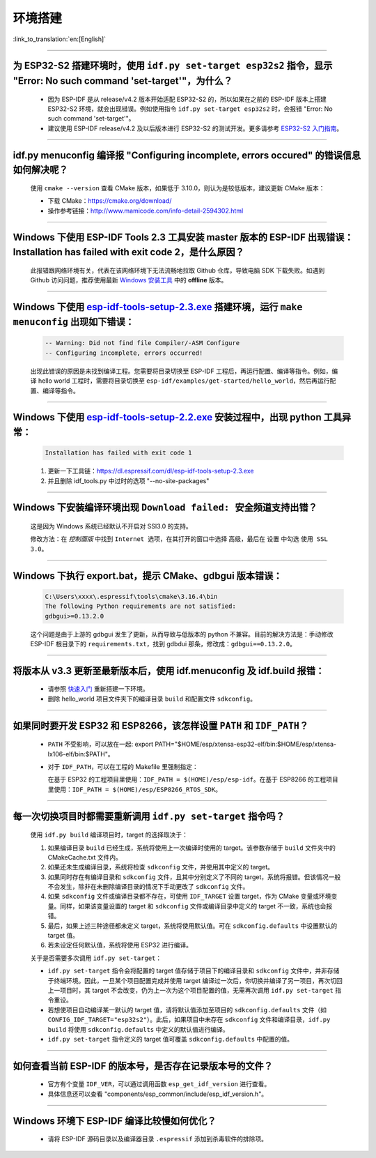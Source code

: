 环境搭建
========

:link_to_translation:`en:[English]`

.. raw:: html

   <style>
   body {counter-reset: h2}
     h2 {counter-reset: h3}
     h2:before {counter-increment: h2; content: counter(h2) ". "}
     h3:before {counter-increment: h3; content: counter(h2) "." counter(h3) ". "}
     h2.nocount:before, h3.nocount:before, { content: ""; counter-increment: none }
   </style>

--------------

为 ESP32-S2 搭建环境时，使用 ``idf.py set-target esp32s2`` 指令，显示 "Error: No such command 'set-target'"，为什么？
---------------------------------------------------------------------------------------------------------------------------------------------------

  - 因为 ESP-IDF 是从 release/v4.2 版本开始适配 ESP32-S2 的，所以如果在之前的 ESP-IDF 版本上搭建 ESP32-S2 环境，就会出现错误。例如使用指令 ``idf.py set-target esp32s2`` 时，会报错 "Error: No such command 'set-target'"。
  - 建议使用 ESP-IDF release/v4.2 及以后版本进行 ESP32-S2 的测试开发。更多请参考 `ESP32-S2 入门指南 <https://docs.espressif.com/projects/esp-idf/zh_CN/latest/esp32s2/get-started/>`_。

--------------

idf.py menuconfig 编译报 "Configuring incomplete, errors occured" 的错误信息如何解决呢？
-----------------------------------------------------------------------------------------

  使用 ``cmake --version`` 查看 CMake 版本，如果低于 3.10.0，则认为是较低版本，建议更新 CMake 版本：

  - 下载 CMake：https://cmake.org/download/
  - 操作参考链接：http://www.mamicode.com/info-detail-2594302.html

--------------

Windows 下使用 ESP-IDF Tools 2.3 工具安装 master 版本的 ESP-IDF 出现错误：Installation has failed with exit code 2，是什么原因？
----------------------------------------------------------------------------------------------------------------------------------------------

  此报错跟网络环境有关，代表在该网络环境下无法流畅地拉取 Github 仓库，导致电脑 SDK 下载失败。如遇到 Github 访问问题，推荐使用最新 `Windows 安装工具 <https://dl.espressif.com/dl/esp-idf/>`_ 中的 **offline** 版本。

--------------

Windows 下使用 `esp-idf-tools-setup-2.3.exe <link:https://dl.espressif.com/dl/esp-idf-tools-setup-2.3.exe>`_ 搭建环境，运行 ``make menuconfig`` 出现如下错误：
---------------------------------------------------------------------------------------------------------------------------------------------------------------------

  .. code:: shell

    -- Warning: Did not find file Compiler/-ASM Configure
    -- Configuring incomplete, errors occurred!

  出现此错误的原因是未找到编译工程。您需要将目录切换至 ESP-IDF 工程后，再运行配置、编译等指令。例如，编译 hello world 工程时，需要将目录切换至 ``esp-idf/examples/get-started/hello_world``，然后再运行配置、编译等指令。

--------------

Windows 下使用 `esp-idf-tools-setup-2.2.exe <link:https://dl.espressif.com/dl/esp-idf-tools-setup-2.2.exe>`_ 安装过程中，出现 python 工具异常：
------------------------------------------------------------------------------------------------------------------------------------------------------

  .. code:: text

    Installation has failed with exit code 1

  1. 更新一下工具链：https://dl.espressif.com/dl/esp-idf-tools-setup-2.3.exe
  2. 并且删除 idf_tools.py 中过时的选项 "--no-site-packages"

--------------

Windows 下安装编译环境出现 ``Download failed: 安全频道支持出错``？
------------------------------------------------------------------

  这是因为 Windows 系统已经默认不开启对 SSl3.0 的支持。
  
  修改方法：在 `控制面版` 中找到 ``Internet 选项``，在其打开的窗口中选择 ``高级``，最后在 ``设置`` 中勾选 ``使用 SSL 3.0``。

--------------

Windows 下执行 export.bat，提示 CMake、gdbgui 版本错误：
------------------------------------------------------------------
  .. code:: text

    C:\Users\xxxx\.espressif\tools\cmake\3.16.4\bin
    The following Python requirements are not satisfied:
    gdbgui>=0.13.2.0

  这个问题是由于上游的 gdbgui 发生了更新，从而导致与低版本的 python 不兼容。目前的解决方法是：手动修改 ESP-IDF 根目录下的 ``requirements.txt``，找到 gdbdui 那条，修改成：``gdbgui==0.13.2.0``。

--------------

将版本从 v3.3 更新至最新版本后，使用 idf.menuconfig 及 idf.build 报错：
-------------------------------------------------------------------------

  - 请参照 `快速入门 <link:https://docs.espressif.com/projects/esp-idf/zh_CN/latest/esp32/get-started/index.html>`_ 重新搭建一下环境。
  - 删除 hello_world 项目文件夹下的编译目录 ``build`` 和配置文件 ``sdkconfig``。

--------------

如果同时要开发 ESP32 和 ESP8266，该怎样设置 ``PATH`` 和 ``IDF_PATH``？
------------------------------------------------------------------------

  - ``PATH`` 不受影响，可以放在一起: export PATH="$HOME/esp/xtensa-esp32-elf/bin:$HOME/esp/xtensa-lx106-elf/bin:$PATH"。
  - 对于 ``IDF_PATH``，可以在工程的 Makefile 里强制指定：
    
    在基于 ESP32 的工程项目里使用：``IDF_PATH = $(HOME)/esp/esp-idf``。在基于 ESP8266 的工程项目里使用：``IDF_PATH = $(HOME)/esp/ESP8266_RTOS_SDK``。

---------------

每一次切换项目时都需要重新调用 ``idf.py set-target`` 指令吗？
--------------------------------------------------------------------

  使用 ``idf.py build`` 编译项目时，target 的选择取决于：

  1. 如果编译目录 ``build`` 已经生成，系统将使用上一次编译时使用的 target。该参数存储于 ``build`` 文件夹中的 CMakeCache.txt 文件内。
  2. 如果还未生成编译目录，系统将检查 ``sdkconfig`` 文件，并使用其中定义的 target。
  3. 如果同时存在有编译目录和 ``sdkconfig`` 文件，且其中分别定义了不同的 target，系统将报错。但该情况一般不会发生，除非在未删除编译目录的情况下手动更改了 ``sdkconfig`` 文件。
  4. 如果 ``sdkconfig`` 文件或编译目录都不存在，可使用 ``IDF_TARGET`` 设置 target，作为 CMake 变量或环境变量。同样，如果该变量设置的 target 和 ``sdkconfig`` 文件或编译目录中定义的 target 不一致，系统也会报错。
  5. 最后，如果上述三种途径都未定义 target，系统将使用默认值。可在 ``sdkconfig.defaults`` 中设置默认的 target 值。
  6. 若未设定任何默认值，系统将使用 ESP32 进行编译。

  关于是否需要多次调用 ``idf.py set-target``：

  - ``idf.py set-target`` 指令会将配置的 target 值存储于项目下的编译目录和 ``sdkconfig`` 文件中，并非存储于终端环境。因此，一旦某个项目配置完成并使用 target 编译过一次后，你切换并编译了另一项目，再次切回上一项目时，其 target 不会改变，仍为上一次为这个项目配置的值，无需再次调用 ``idf.py set-target`` 指令重设。
  - 若想使项目自动编译某一默认的 target 值，请将默认值添加至项目的 ``sdkconfig.defaults`` 文件（如 ``CONFIG_IDF_TARGET="esp32s2"``）。此后，如果项目中未存在 ``sdkconfig`` 文件和编译目录，``idf.py build`` 将使用 ``sdkconfig.defaults`` 中定义的默认值进行编译。
  - ``idf.py set-target`` 指令定义的 target 值可覆盖 ``sdkconfig.defaults`` 中配置的值。

--------------

如何查看当前 ESP-IDF 的版本号，是否存在记录版本号的文件？
------------------------------------------------------------------------------------------------------------------------------

  - 官方有个变量 ``IDF_VER``，可以通过调用函数 ``esp_get_idf_version`` 进行查看。
  - 具体信息还可以查看 "components/esp_common/include/esp_idf_version.h"。

--------------

Windows 环境下 ESP-IDF 编译比较慢如何优化？
--------------------------------------------------------------------------------------------------

  - 请将 ESP-IDF 源码目录以及编译器目录 ``.espressif`` 添加到杀毒软件的排除项。
  
